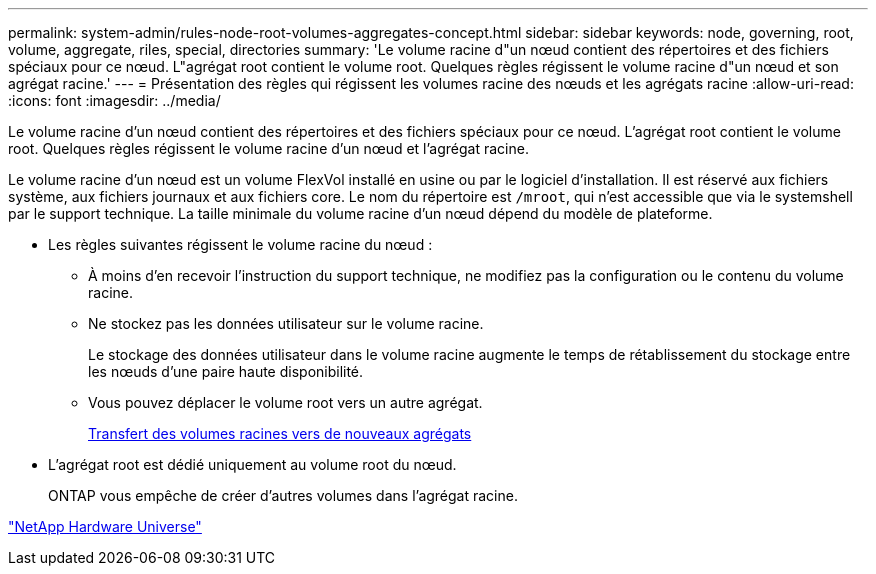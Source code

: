 ---
permalink: system-admin/rules-node-root-volumes-aggregates-concept.html 
sidebar: sidebar 
keywords: node, governing, root, volume, aggregate, riles, special, directories 
summary: 'Le volume racine d"un nœud contient des répertoires et des fichiers spéciaux pour ce nœud. L"agrégat root contient le volume root. Quelques règles régissent le volume racine d"un nœud et son agrégat racine.' 
---
= Présentation des règles qui régissent les volumes racine des nœuds et les agrégats racine
:allow-uri-read: 
:icons: font
:imagesdir: ../media/


[role="lead"]
Le volume racine d'un nœud contient des répertoires et des fichiers spéciaux pour ce nœud. L'agrégat root contient le volume root. Quelques règles régissent le volume racine d'un nœud et l'agrégat racine.

Le volume racine d'un nœud est un volume FlexVol installé en usine ou par le logiciel d'installation. Il est réservé aux fichiers système, aux fichiers journaux et aux fichiers core. Le nom du répertoire est `/mroot`, qui n'est accessible que via le systemshell par le support technique. La taille minimale du volume racine d'un nœud dépend du modèle de plateforme.

* Les règles suivantes régissent le volume racine du nœud :
+
** À moins d'en recevoir l'instruction du support technique, ne modifiez pas la configuration ou le contenu du volume racine.
** Ne stockez pas les données utilisateur sur le volume racine.
+
Le stockage des données utilisateur dans le volume racine augmente le temps de rétablissement du stockage entre les nœuds d'une paire haute disponibilité.

** Vous pouvez déplacer le volume root vers un autre agrégat.
+
xref:relocate-root-volumes-new-aggregates-task.adoc[Transfert des volumes racines vers de nouveaux agrégats]



* L'agrégat root est dédié uniquement au volume root du nœud.
+
ONTAP vous empêche de créer d'autres volumes dans l'agrégat racine.



https://hwu.netapp.com["NetApp Hardware Universe"^]
